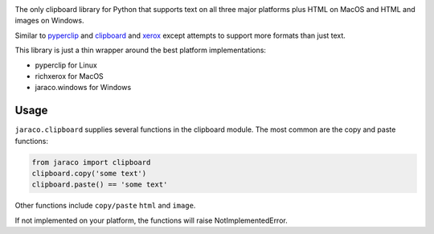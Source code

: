 .. image:: https://img.shields.io/pypi/v/jaraco.clipboard.svg
   :target: https://pypi.org/project/jaraco.clipboard

.. image:: https://img.shields.io/pypi/pyversions/jaraco.clipboard.svg

.. image:: https://github.com/jaraco/jaraco.clipboard/actions/workflows/main.yml/badge.svg
   :target: https://github.com/jaraco/jaraco.clipboard/actions?query=workflow%3A%22tests%22
   :alt: tests

.. image:: https://img.shields.io/endpoint?url=https://raw.githubusercontent.com/charliermarsh/ruff/main/assets/badge/v2.json
    :target: https://github.com/astral-sh/ruff
    :alt: Ruff

.. image:: https://readthedocs.org/projects/jaracoclipboard/badge/?version=latest
   :target: https://jaracoclipboard.readthedocs.io/en/latest/?badge=latest

.. image:: https://img.shields.io/badge/skeleton-2025-informational
   :target: https://blog.jaraco.com/skeleton

The only clipboard library for Python that supports text on all
three major platforms plus HTML on MacOS and HTML and images
on Windows.

Similar to `pyperclip <https://pypi.python.org/pypi/pyperclip/>`_
and `clipboard <https://pypi.python.org/pypi/clipboard/>`_
and `xerox <https://pypi.python.org/pypi/xerox/>`_ except attempts
to support more formats than just text.

This library is just a thin wrapper around the best platform implementations:

- pyperclip for Linux
- richxerox for MacOS
- jaraco.windows for Windows

Usage
=====

``jaraco.clipboard`` supplies several functions in the clipboard module.
The most common are the copy and paste functions:

.. code-block:: python

    from jaraco import clipboard
    clipboard.copy('some text')
    clipboard.paste() == 'some text'

Other functions include ``copy/paste`` ``html`` and ``image``.

If not implemented on your platform, the functions will raise
NotImplementedError.
